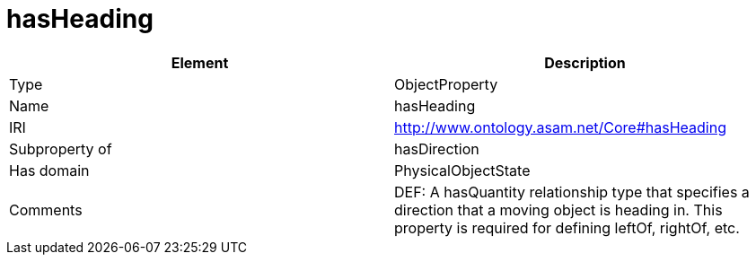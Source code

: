 // This file was created automatically by OpenXCore V 1.0 20210902.
// DO NOT EDIT!

//Include information from owl files

[#hasHeading]
= hasHeading

|===
|Element |Description

|Type
|ObjectProperty

|Name
|hasHeading

|IRI
|http://www.ontology.asam.net/Core#hasHeading

|Subproperty of
|hasDirection

|Has domain
|PhysicalObjectState

|Comments
|DEF: A hasQuantity relationship type that specifies a direction that a moving object is heading in. This property is required for defining leftOf, rightOf, etc.

|===